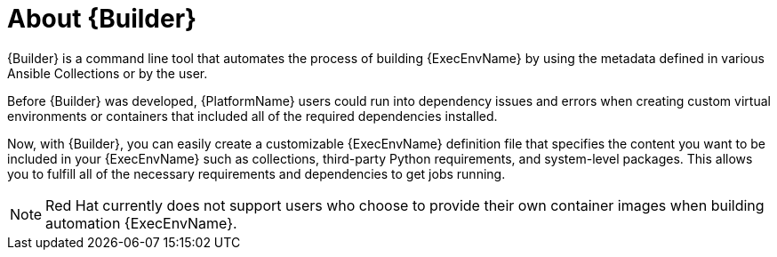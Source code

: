 ////
Base the file name and the ID on the module title. For example:
* file name: con-my-concept-module-a.adoc
* ID: [id="con-my-concept-module-a_{context}"]
* Title: = My concept module A
////

[id="con-about-builder"]

= About {Builder}

[role="_abstract"]

{Builder} is a command line tool that automates the process of building {ExecEnvName} by using the metadata defined in various Ansible Collections or by the user.

Before {Builder} was developed, {PlatformName} users could run into dependency issues and errors when creating custom virtual environments or containers that included all of the required dependencies installed.

Now, with {Builder}, you can easily create a customizable {ExecEnvName} definition file that specifies the content you want to be included in your {ExecEnvName} such as collections, third-party Python requirements, and system-level packages. This allows you to fulfill all of the necessary requirements and dependencies to get jobs running.

[NOTE]
====
Red Hat currently does not support users who choose to provide their own container images when building automation {ExecEnvName}.
====
